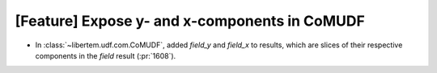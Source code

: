 [Feature] Expose y- and x-components in CoMUDF
==============================================

* In :class:`~libertem.udf.com.CoMUDF`, added `field_y` and `field_x` to results, 
  which are slices of their respective components in the `field` result (:pr:`1608`).